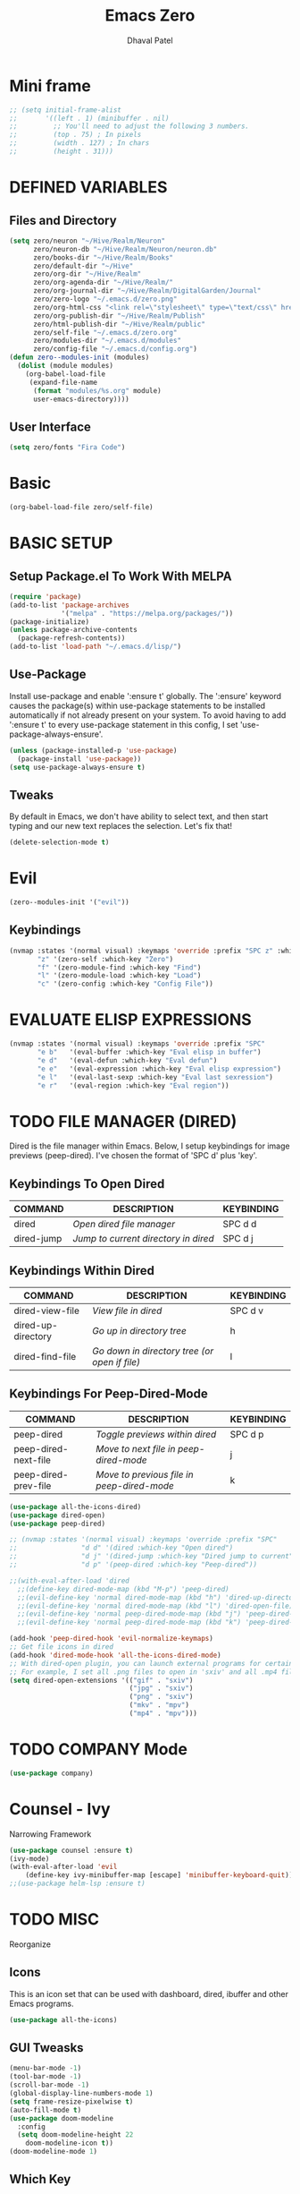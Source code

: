 #+TITLE: Emacs Zero
#+AUTHOR: Dhaval Patel

* Mini frame
#+begin_src emacs-lisp
;; (setq initial-frame-alist
;;       '((left . 1) (minibuffer . nil)
;;         ;; You'll need to adjust the following 3 numbers.
;;         (top . 75) ; In pixels
;;         (width . 127) ; In chars
;;         (height . 31)))
#+end_src
* DEFINED VARIABLES
** Files and Directory
#+begin_src emacs-lisp
(setq zero/neuron "~/Hive/Realm/Neuron"
      zero/neuron-db "~/Hive/Realm/Neuron/neuron.db"
      zero/books-dir "~/Hive/Realm/Books"
      zero/default-dir "~/Hive"
      zero/org-dir "~/Hive/Realm"
      zero/org-agenda-dir "~/Hive/Realm/"
      zero/org-journal-dir "~/Hive/Realm/DigitalGarden/Journal"
      zero/zero-logo "~/.emacs.d/zero.png"
      zero/org-html-css "<link rel=\"stylesheet\" type=\"text/css\" href=\"/home/dhaval/Hive/Realm/public/css/simple.min.css\" />"
      zero/org-publish-dir "~/Hive/Realm/Publish"
      zero/html-publish-dir "~/Hive/Realm/public"
      zero/self-file "~/.emacs.d/zero.org"
      zero/modules-dir "~/.emacs.d/modules"
      zero/config-file "~/.emacs.d/config.org")
(defun zero--modules-init (modules)
  (dolist (module modules)
    (org-babel-load-file 
     (expand-file-name
      (format "modules/%s.org" module)
      user-emacs-directory))))
#+end_src
** User Interface
#+begin_src emacs-lisp
(setq zero/fonts "Fira Code")
#+end_src
* Basic
#+begin_src emacs-lisp
(org-babel-load-file zero/self-file)
#+end_src
* BASIC SETUP
** Setup Package.el To Work With MELPA
#+begin_src emacs-lisp
(require 'package)
(add-to-list 'package-archives
             '("melpa" . "https://melpa.org/packages/"))
(package-initialize)
(unless package-archive-contents
  (package-refresh-contents))
(add-to-list 'load-path "~/.emacs.d/lisp/")
#+end_src

** Use-Package
Install  use-package  and  enable  ':ensure  t'  globally.   The
':ensure'  keyword  causes  the  package(s)  within  use-package
statements to be installed  automatically if not already present
on your  system.  To avoid  having to  add ':ensure t'  to every
use-package     statement    in     this    config,     I    set
'use-package-always-ensure'.

#+begin_src emacs-lisp
(unless (package-installed-p 'use-package)
  (package-install 'use-package))
(setq use-package-always-ensure t)
#+end_src
** Tweaks
By default in  Emacs, we don't have ability to  select text, and
then  start typing  and  our new  text  replaces the  selection.
Let's fix that!

#+begin_src emacs-lisp
(delete-selection-mode t)
#+end_src

* Evil
#+begin_src emacs-lisp
(zero--modules-init '("evil"))
#+end_src
** Keybindings
#+begin_src emacs-lisp
(nvmap :states '(normal visual) :keymaps 'override :prefix "SPC z" :which-key "Quick Access"
       "z" '(zero-self :which-key "Zero")
       "f" '(zero-module-find :which-key "Find")
       "l" '(zero-module-load :which-key "Load")
       "c" '(zero-config :which-key "Config File"))
#+end_src
* EVALUATE ELISP EXPRESSIONS
#+begin_src emacs-lisp
(nvmap :states '(normal visual) :keymaps 'override :prefix "SPC"
       "e b"   '(eval-buffer :which-key "Eval elisp in buffer")
       "e d"   '(eval-defun :which-key "Eval defun")
       "e e"   '(eval-expression :which-key "Eval elisp expression")
       "e l"   '(eval-last-sexp :which-key "Eval last sexression")
       "e r"   '(eval-region :which-key "Eval region"))
#+end_src
* TODO FILE MANAGER (DIRED)
Dired  is  the  file  manager  within  Emacs.   Below,  I  setup
keybindings for  image previews  (peep-dired).  I've  chosen the
format of 'SPC d' plus 'key'.

** Keybindings To Open Dired
| COMMAND    | DESCRIPTION                        | KEYBINDING |
|------------+------------------------------------+------------|
| dired      | /Open dired file manager/            | SPC d d    |
| dired-jump | /Jump to current directory in dired/ | SPC d j    |

** Keybindings Within Dired
| COMMAND            | DESCRIPTION                                 | KEYBINDING |
|--------------------+---------------------------------------------+------------|
| dired-view-file    | /View file in dired/                          | SPC d v    |
| dired-up-directory | /Go up in directory tree/                     | h          |
| dired-find-file    | /Go down in directory tree (or open if file)/ | l          |

** Keybindings For Peep-Dired-Mode
| COMMAND              | DESCRIPTION                              | KEYBINDING |
|----------------------+------------------------------------------+------------|
| peep-dired           | /Toggle previews within dired/             | SPC d p    |
| peep-dired-next-file | /Move to next file in peep-dired-mode/     | j          |
| peep-dired-prev-file | /Move to previous file in peep-dired-mode/ | k          |

#+begin_src emacs-lisp
(use-package all-the-icons-dired)
(use-package dired-open)
(use-package peep-dired)

;; (nvmap :states '(normal visual) :keymaps 'override :prefix "SPC"
;;                "d d" '(dired :which-key "Open dired")
;;                "d j" '(dired-jump :which-key "Dired jump to current")
;;                "d p" '(peep-dired :which-key "Peep-dired"))

;;(with-eval-after-load 'dired
  ;;(define-key dired-mode-map (kbd "M-p") 'peep-dired)
  ;;(evil-define-key 'normal dired-mode-map (kbd "h") 'dired-up-directory)
  ;;(evil-define-key 'normal dired-mode-map (kbd "l") 'dired-open-file) ; use dired-find-file instead if not using dired-open package
  ;;(evil-define-key 'normal peep-dired-mode-map (kbd "j") 'peep-dired-next-file)
  ;;(evil-define-key 'normal peep-dired-mode-map (kbd "k") 'peep-dired-prev-file))

(add-hook 'peep-dired-hook 'evil-normalize-keymaps)
;; Get file icons in dired
(add-hook 'dired-mode-hook 'all-the-icons-dired-mode)
;; With dired-open plugin, you can launch external programs for certain extensions
;; For example, I set all .png files to open in 'sxiv' and all .mp4 files to open in 'mpv'
(setq dired-open-extensions '(("gif" . "sxiv")
                              ("jpg" . "sxiv")
                              ("png" . "sxiv")
                              ("mkv" . "mpv")
                              ("mp4" . "mpv")))
#+end_src

* TODO COMPANY Mode
#+begin_src emacs-lisp
(use-package company)
#+end_src
* Counsel - Ivy
Narrowing Framework
#+begin_src emacs-lisp
(use-package counsel :ensure t)
(ivy-mode)
(with-eval-after-load 'evil
    (define-key ivy-minibuffer-map [escape] 'minibuffer-keyboard-quit))
;;(use-package helm-lsp :ensure t)
#+end_src
* TODO MISC
Reorganize
** Icons
This is  an icon  set that  can be  used with  dashboard, dired,
ibuffer and other Emacs programs.
  
#+begin_src emacs-lisp
(use-package all-the-icons)
#+end_src

** GUI Tweasks
#+begin_src emacs-lisp
(menu-bar-mode -1)
(tool-bar-mode -1)
(scroll-bar-mode -1)
(global-display-line-numbers-mode 1)
(setq frame-resize-pixelwise t)
(auto-fill-mode t)
(use-package doom-modeline
  :config
  (setq doom-modeline-height 22
	doom-modeline-icon t))
(doom-modeline-mode 1)
#+end_src

** Which Key
Which-key  is a  minor  mode  for Emacs  that  displays the  key
bindings following your currently  entered incomplete command (a
prefix) in a popup.

=NOTE:= Which-key has an annoying bug  that in some fonts and font
sizes,  the bottom  row  in which  key gets  covered  up by  the
modeline.

#+begin_src emacs-lisp
(use-package which-key
  :init
  (setq which-key-side-window-location 'bottom
        which-key-sort-order #'which-key-key-order-alpha
        which-key-sort-uppercase-first nil
        which-key-add-column-padding 1
        which-key-max-display-columns nil
        which-key-min-display-lines 6
        which-key-side-window-slot -10
        which-key-side-window-max-height 0.25
        which-key-idle-delay 0.8
        which-key-max-description-length 25
        which-key-allow-imprecise-window-fit t
        which-key-separator " → " ))
(which-key-mode)
#+end_src

** Scrolling
Emacs'  default  scrolling is  annoying  because  of the  sudden
half-page jumps.  Also, I wanted to adjust the scrolling speed.

#+begin_src emacs-lisp
(setq scroll-conservatively 101) ;; value greater than 100 gets rid of half page jumping
(setq mouse-wheel-scroll-amount '(3 ((shift) . 3))) ;; how many lines at a time
(setq mouse-wheel-progressive-speed t) ;; accelerate scrolling
(setq mouse-wheel-follow-mouse 't) ;; scroll window under mouse
#+end_src

** Clean Up
#+begin_src emacs-lisp
(setq backup-directory-alist
          `(("." . ,(concat user-emacs-directory "backups"))))
#+end_src

* TODO Zero Utils
Utitlity functions loaded at last
#+begin_src emacs-lisp
(use-package org-cliplink)
#+end_src

* Modules
#+begin_src emacs-lisp
(let ((modules
       (if (eq system-type 'windows-nt)
	   '("ui" "dashboard" "files" "buffer" "help" "org" "window")
	 '("ui" "dashboard" "files" "buffer" "help" "org" "window" "neuron" "focus" "discover" "pheonix"))))
  (zero--modules-init modules))
(nvmap :states '(normal visual) :keymaps 'override :prefix "SPC z" :which-key "Quick Access"
       "t" '(toggle-theme :which-key "Toggle Theme"))
#+end_src

